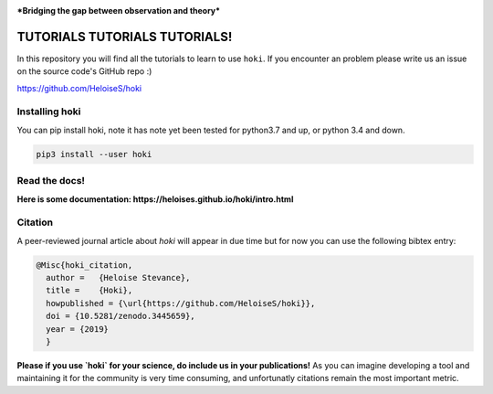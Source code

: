 .. image:: ./images/hoki.png
    :height: 40px

    
.. image:: https://zenodo.org/badge/197853216.svg
   :target: https://zenodo.org/badge/latestdoi/197853216

.. image:: https://badge.fury.io/py/hoki.svg
    :target: https://badge.fury.io/py/hoki

.. image:: https://travis-ci.org/HeloiseS/hoki.svg?branch=master
    :target: https://travis-ci.org/HeloiseS/hoki
    
.. image:: https://codecov.io/gh/HeloiseS/hoki/branch/master/graph/badge.svg
  :target: https://codecov.io/gh/HeloiseS/hoki
    
.. image:: http://img.shields.io/badge/powered%20by-AstroPy-orange.svg?style=flat
    :target: http://www.astropy.org
    :alt: Powered by Astropy Badge
    
    


***Bridging the gap between observation and theory***



TUTORIALS TUTORIALS TUTORIALS!
-------------------------------

In this repository you will find all the tutorials to learn to use ``hoki``.
If you encounter an problem please write us an issue on the source code's GitHub repo :)

https://github.com/HeloiseS/hoki

Installing hoki
^^^^^^^^^^^^^^^^

You can pip install hoki, note it has note yet been tested for python3.7 and up, or python 3.4 and down. 

.. code-block:: none

   pip3 install --user hoki

Read the docs!
^^^^^^^^^^^^^^^

**Here is some documentation: https://heloises.github.io/hoki/intro.html**

Citation
^^^^^^^^^
A peer-reviewed journal article about `hoki` will appear in due time but for now you can use the following bibtex entry:

.. code-block:: none

   @Misc{hoki_citation,
     author =   {Heloise Stevance},
     title =    {Hoki},
     howpublished = {\url{https://github.com/HeloiseS/hoki}},
     doi = {10.5281/zenodo.3445659},
     year = {2019}
     } 
     
**Please if you use `hoki` for your science, do include us in your publications!** As you can imagine developing a tool and maintaining it for the community is very time consuming, and unfortunatly citations remain the most important metric.


